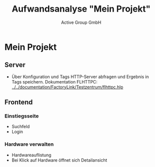 #+TITLE: Aufwandsanalyse "Mein Projekt"
#+AUTHOR: Active Group GmbH
#+COLUMNS: %60ITEM(Position) %19Effort(geschätzer Aufwand){+;%s Tage}
#+OPTIONS: toc:nil




#+BEGIN: columnview :hlines 1 :id global :indent t

#+END:

* Mein Projekt
** Server
    :PROPERTIES:
    :Effort:   14
    :END:

- Über Konfiguration und Tags HTTP-Server abfragen und Ergebnis in Tags speichern.
  Dokumentation FLHTTPC: [[../../documentation/FactoryLink/Testzentrum/flhttpc.hlp]]
** Frontend

*** Einstiegsseite
   :PROPERTIES:
   :Effort:   10
   :END:

- Suchfeld
- Login

*** Hardware verwalten
   :PROPERTIES:
   :Effort:   5
   :END:

- Hardwareauflistung
- Bei Klick auf Hardware öffnet sich Detailansicht
